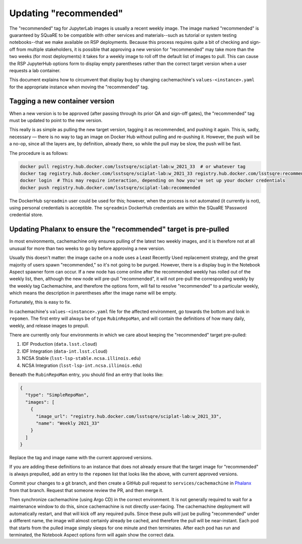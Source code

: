 ######################
Updating "recommended"
######################

The "recommended" tag for JupyterLab images is usually a recent weekly image.
The image marked "recommended" is guaranteed by SQuaRE to be compatible with other services and materials--such as tutorial or system testing notebooks--that we make available on RSP deployments.
Because this process requires quite a bit of checking and sign-off from multiple stakeholders, it is possible that approving a new version for "recommended" may take more than the two weeks (for most deployments) it takes for a weekly image to roll off the default list of images to pull.
This can cause the RSP JupyterHub options form to display empty parentheses rather than the correct target version when a user requests a lab container.

This document explains how to circumvent that display bug by changing cachemachine's ``values-<instance>.yaml`` for the appropriate instance when moving the "recommended" tag.

Tagging a new container version
--------------------------------

When a new version is to be approved (after passing through its prior QA and sign-off gates), the "recommended" tag must be updated to point to the new version.

This really is as simple as pulling the new target version, tagging it as recommended, and pushing it again.
This is, sadly, necessary — there is no way to tag an image on Docker Hub without pulling and re-pushing it.
However, the push will be a no-op, since all the layers are, by definition, already there, so while the pull may be slow, the push will be fast.

The procedure is as follows:

.. code-block:: sh

   docker pull registry.hub.docker.com/lsstsqre/sciplat-lab:w_2021_33  # or whatever tag
   docker tag registry.hub.docker.com/lsstsqre/sciplat-lab:w_2021_33 registry.hub.docker.com/lsstsqre:recommended
   docker login  # This may require interaction, depending on how you've set up your docker credentials
   docker push registry.hub.docker.com/lsstsqre/sciplat-lab:recommended

The DockerHub ``sqreadmin`` user could be used for this; however, when the process is not automated (it currently is not), using personal credentials is acceptible.
The ``sqreadmin`` DockerHub credentials are within the SQuaRE 1Password credential store.

Updating Phalanx to ensure the "recommended" target is pre-pulled
-----------------------------------------------------------------

In most environments, cachemachine only ensures pulling of the latest two weekly images, and it is therefore not at all unusual for more than two weeks to go by before approving a new version.

Usually this doesn't matter: the image cache on a node uses a Least Recently Used replacement strategy, and the great majority of users spawn "recommended," so it's not going to be purged.
However, there is a display bug in the Notebook Aspect spawner form can occur.
If a new node has come online after the recommended weekly has rolled out of the weekly list, then, although the new node will pre-pull "recommended", it will not pre-pull the corresponding weekly by the weekly tag
Cachemachine, and therefore the options form, will fail to resolve "recommended" to a particular weekly, which means the description in parentheses after the image name will be empty.

Fortunately, this is easy to fix.

In cachemachine's ``values-<instance>.yaml`` file for the affected environment, go towards the bottom and look in ``repomen``.
The first entry will always be of type ``RubinRepoMan``, and will contain the definitions of how many daily, weekly, and release images to prepull.

There are currently only four environments in which we care about keeping the "recommended" target pre-pulled:

#. IDF Production (``data.lsst.cloud``)
#. IDF Integration (``data-int.lsst.cloud``)
#. NCSA Stable (``lsst-lsp-stable.ncsa.illinois.edu``)
#. NCSA Integration (``lsst-lsp-int.ncsa.illinois.edu``)

Beneath the ``RubinRepoMan`` entry, you should find an entry that looks like:

.. code-block:: yaml

   {
     "type": "SimpleRepoMan",
     "images": [
       {
         "image_url": "registry.hub.docker.com/lsstsqre/sciplat-lab:w_2021_33",
         "name": "Weekly 2021_33"
       }
     ]
   }

Replace the tag and image name with the current approved versions.

If you are adding these definitions to an instance that does not already ensure that the target image for "recommended" is always prepulled, add an entry to the ``repomen`` list that looks like the above, with current approved versions.

Commit your changes to a git branch, and then create a GitHub pull request to ``services/cachemachine`` in `Phalanx <https://github.com/lsst-sqre/phalanx/tree/master/services/cachemachine/>`__ from that branch.
Request that someone review the PR, and then merge it.

Then synchronize cachemachine (using Argo CD) in the correct environment.
It is not generally required to wait for a maintenance window to do this, since cachemachine is not directly user-facing.
The cachemachine deployment will automatically restart, and that will kick off any required pulls.
Since these pulls will just be pulling "recommended" under a different name, the image will almost certainly already be cached, and therefore the pull will be near-instant.
Each pod that starts from the pulled image simply sleeps for one minute and then terminates.
After each pod has run and terminated, the Notebook Aspect options form will again show the correct data.
